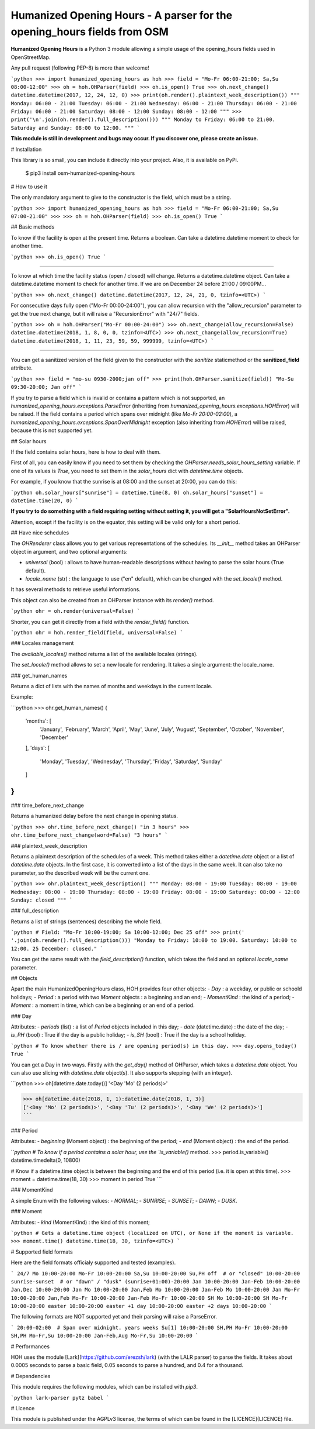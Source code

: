 Humanized Opening Hours - A parser for the opening_hours fields from OSM
========================================================================

**Humanized Opening Hours** is a Python 3 module allowing a simple usage of the opening_hours fields used in OpenStreetMap.

Any pull request (following PEP-8) is more than welcome!

```python
>>> import humanized_opening_hours as hoh
>>> field = "Mo-Fr 06:00-21:00; Sa,Su 08:00-12:00"
>>> oh = hoh.OHParser(field)
>>> oh.is_open()
True
>>> oh.next_change()
datetime.datetime(2017, 12, 24, 12, 0)
>>> print(oh.render().plaintext_week_description())
"""
Monday: 06:00 - 21:00
Tuesday: 06:00 - 21:00
Wednesday: 06:00 - 21:00
Thursday: 06:00 - 21:00
Friday: 06:00 - 21:00
Saturday: 08:00 - 12:00
Sunday: 08:00 - 12:00
"""
>>> print('\n'.join(oh.render().full_description()))
"""
Monday to Friday: 06:00 to 21:00.
Saturday and Sunday: 08:00 to 12:00.
"""
```

**This module is still in development and bugs may occur. If you discover one, please create an issue.**

# Installation

This library is so small, you can include it directly into your project.
Also, it is available on PyPi.

    $ pip3 install osm-humanized-opening-hours

# How to use it

The only mandatory argument to give to the constructor is the field, which must be a string.

```python
>>> import humanized_opening_hours as hoh
>>> field = "Mo-Fr 06:00-21:00; Sa,Su 07:00-21:00"
>>> 
>>> oh = hoh.OHParser(field)
>>> oh.is_open()
True
```

## Basic methods

To know if the facility is open at the present time. Returns a boolean.
Can take a datetime.datetime moment to check for another time.

```python
>>> oh.is_open()
True
```

-----

To know at which time the facility status (open / closed) will change.
Returns a datetime.datetime object.
Can take a datetime.datetime moment to check for another time.
If we are on December 24 before 21:00 / 09:00PM...

```python
>>> oh.next_change()
datetime.datetime(2017, 12, 24, 21, 0, tzinfo=<UTC>)
```

For consecutive days fully open ("Mo-Fr 00:00-24:00"), you can allow recursion with the "allow_recursion" parameter to get the true next change, but it will raise a "RecursionError" with "24/7" fields.

```python
>>> oh = hoh.OHParser("Mo-Fr 00:00-24:00")
>>> oh.next_change(allow_recursion=False)
datetime.datetime(2018, 1, 8, 0, 0, tzinfo=<UTC>)
>>> oh.next_change(allow_recursion=True)
datetime.datetime(2018, 1, 11, 23, 59, 59, 999999, tzinfo=<UTC>)
```

-----

You can get a sanitized version of the field given to the constructor with the *sanitize* staticmethod or the **sanitized_field** attribute.

```python
>>> field = "mo-su 0930-2000;jan off"
>>> print(hoh.OHParser.sanitize(field))
"Mo-Su 09:30-20:00; Jan off"
```

If you try to parse a field which is invalid or contains a pattern which is not supported, an `humanized_opening_hours.exceptions.ParseError` (inheriting from `humanized_opening_hours.exceptions.HOHError`) will be raised.
If the field contains a period which spans over midnight (like `Mo-Fr 20:00-02:00`), a `humanized_opening_hours.exceptions.SpanOverMidnight` exception (also inheriting from `HOHError`) will be raised, because this is not supported yet.

## Solar hours

If the field contains solar hours, here is how to deal with them.

First of all, you can easily know if you need to set them by checking the `OHParser.needs_solar_hours_setting` variable.
If one of its values is `True`, you need to set them in the `solar_hours` dict with `datetime.time` objects.

For example, if you know that the sunrise is at 08:00 and the sunset at 20:00, you can do this:

```python
oh.solar_hours["sunrise"] = datetime.time(8, 0)
oh.solar_hours["sunset"] = datetime.time(20, 0)
```

**If you try to do something with a field requiring setting without setting it, you will get a "SolarHoursNotSetError".**

Attention, except if the facility is on the equator, this setting will be valid only for a short period.

## Have nice schedules

The `OHRenderer` class allows you to get various representations of the schedules.
Its `__init__` method takes an OHParser object in argument, and two optional arguments:

- `universal` (bool) : allows to have human-readable descriptions without having to parse the solar hours (True default).
- `locale_name` (str) : the language to use ("en" default), which can be changed with the `set_locale()` method.

It has several methods to retrieve useful informations.

This object can also be created from an OHParser instance with its `render()` method.

```python
ohr = oh.render(universal=False)
```

Shorter, you can get it directly from a field with the `render_field()` function.

```python
ohr = hoh.render_field(field, universal=False)
```

### Locales management

The `available_locales()` method returns a list of the available locales (strings).

The `set_locale()` method allows to set a new locale for rendering. It takes a single argument: the locale_name.

### get_human_names

Returns a dict of lists with the names of months and weekdays in the current locale.

Example:

```python
>>> ohr.get_human_names()
{
    'months': [
        'January', 'February', 'March',
        'April', 'May', 'June', 'July',
        'August', 'September', 'October',
        'November', 'December'
    ],
    'days': [
        'Monday', 'Tuesday', 'Wednesday',
        'Thursday', 'Friday', 'Saturday',
        'Sunday'
    ]
}
```

### time_before_next_change

Returns a humanized delay before the next change in opening status.

```python
>>> ohr.time_before_next_change()
"in 3 hours"
>>> ohr.time_before_next_change(word=False)
"3 hours"
```

### plaintext_week_description

Returns a plaintext description of the schedules of a week.
This method takes either a `datetime.date` object or a list of `datetime.date` objects.
In the first case, it is converted into a list of the days in the same week.
It can also take no parameter, so the described week will be the current one.

```python
>>> ohr.plaintext_week_description()
"""
Monday: 08:00 - 19:00
Tuesday: 08:00 - 19:00
Wednesday: 08:00 - 19:00
Thursday: 08:00 - 19:00
Friday: 08:00 - 19:00
Saturday: 08:00 - 12:00
Sunday: closed
"""
```

### full_description

Returns a list of strings (sentences) describing the whole field.

```python
# Field: "Mo-Fr 10:00-19:00; Sa 10:00-12:00; Dec 25 off"
>>> print(' '.join(oh.render().full_description()))
"Monday to Friday: 10:00 to 19:00. Saturday: 10:00 to 12:00. 25 December: closed."
```

You can get the same result with the `field_description()` function, which takes the field and an optional `locale_name` parameter.

## Objects

Apart the main HumanizedOpeningHours class, HOH provides four other objects:
- `Day` : a weekday, or public or schoold holidays;
- `Period` : a period with two `Moment` objects : a beginning and an end;
- `MomentKind` : the kind of a period;
- `Moment` : a moment in time, which can be a beginning or an end of a period.

### Day

Attributes:
- `periods` (list) : a list of `Period` objects included in this day;
- `date` (datetime.date) : the date of the day;
- `is_PH` (bool) : True if the day is a public holiday;
- `is_SH` (bool) : True if the day is a school holiday.

```python
# To know whether there is / are opening period(s) in this day.
>>> day.opens_today()
True
```

You can get a Day in two ways. Firstly with the `get_day()` method of OHParser, which takes a `datetime.date` object.
You can also use slicing with `datetime.date` object(s). It also supports stepping (with an integer).

```python
>>> oh[datetime.date.today()]
'<Day 'Mo' (2 periods)>'

>>> oh[datetime.date(2018, 1, 1):datetime.date(2018, 1, 3)]
['<Day 'Mo' (2 periods)>', '<Day 'Tu' (2 periods)>', '<Day 'We' (2 periods)>']
```

### Period

Attributes:
- `beginning` (Moment object) : the beginning of the period;
- `end` (Moment object) : the end of the period.

```python
# To know if a period contains a solar hour, use the `is_variable()` method.
>>> period.is_variable()
datetime.timedelta(0, 10800)

# Know if a datetime.time object is between the beginning and the end of this period (i.e. it is open at this time).
>>> moment = datetime.time(18, 30)
>>> moment in period
True
```

### MomentKind

A simple Enum with the following values:
- `NORMAL`;
- `SUNRISE`;
- `SUNSET`;
- `DAWN`;
- `DUSK`.

### Moment

Attributes:
- `kind` (MomentKind) : the kind of this moment;

```python
# Gets a datetime.time object (localized on UTC), or None if the moment is variable.
>>> moment.time()
datetime.time(18, 30, tzinfo=<UTC>)
```

# Supported field formats

Here are the field formats officialy supported and tested (examples).

```
24/7
Mo 10:00-20:00
Mo-Fr 10:00-20:00
Sa,Su 10:00-20:00
Su,PH off  # or "closed"
10:00-20:00
sunrise-sunset  # or "dawn" / "dusk"
(sunrise+01:00)-20:00
Jan 10:00-20:00
Jan-Feb 10:00-20:00
Jan,Dec 10:00-20:00
Jan Mo 10:00-20:00
Jan,Feb Mo 10:00-20:00
Jan-Feb Mo 10:00-20:00
Jan Mo-Fr 10:00-20:00
Jan,Feb Mo-Fr 10:00-20:00
Jan-Feb Mo-Fr 10:00-20:00
SH Mo 10:00-20:00
SH Mo-Fr 10:00-20:00
easter 10:00-20:00
easter +1 day 10:00-20:00
easter +2 days 10:00-20:00
```

The following formats are NOT supported yet and their parsing will raise a ParseError.

```
20:00-02:00  # Span over midnight.
years
weeks
Su[1] 10:00-20:00
SH,PH Mo-Fr 10:00-20:00
SH,PH Mo-Fr,Su 10:00-20:00
Jan-Feb,Aug Mo-Fr,Su 10:00-20:00
```

# Performances

HOH uses the module [Lark](https://github.com/erezsh/lark) (with the LALR parser) to parse the fields.
It takes about 0.0005 seconds to parse a basic field, 0.05 seconds to parse a hundred, and 0.4 for a thousand.

# Dependencies

This module requires the following modules, which can be installed with `pip3`.

```python
lark-parser
pytz
babel
```

# Licence

This module is published under the AGPLv3 license, the terms of which can be found in the [LICENCE](LICENCE) file.


